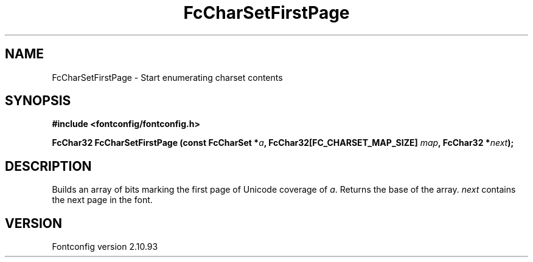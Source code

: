 .\" auto-generated by docbook2man-spec from docbook-utils package
.TH "FcCharSetFirstPage" "3" "20 5月 2013" "" ""
.SH NAME
FcCharSetFirstPage \- Start enumerating charset contents
.SH SYNOPSIS
.nf
\fB#include <fontconfig/fontconfig.h>
.sp
FcChar32 FcCharSetFirstPage (const FcCharSet *\fIa\fB, FcChar32[FC_CHARSET_MAP_SIZE] \fImap\fB, FcChar32 *\fInext\fB);
.fi\fR
.SH "DESCRIPTION"
.PP
Builds an array of bits marking the first page of Unicode coverage of
\fIa\fR\&. Returns the base of the array. \fInext\fR contains the next page in the
font.
.SH "VERSION"
.PP
Fontconfig version 2.10.93
